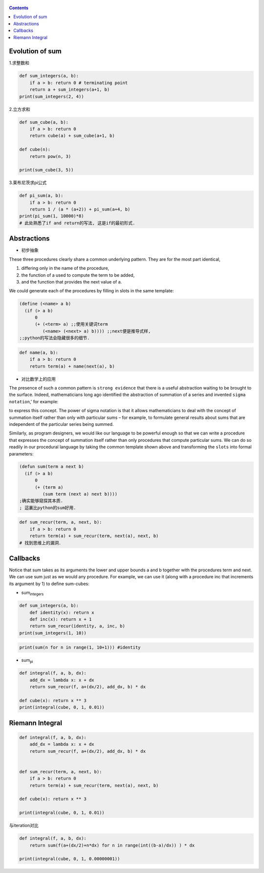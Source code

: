    .. title: 黎曼积分
   .. slug:
   .. date: 2019-12-16 18:53:29 UTC+08:00
   .. tags: algorithms, sicp
   .. category: programming
   .. link:
   .. description:
   .. type: text


.. contents::

Evolution of sum
----------------

1.求整数和

.. code:: ipython

   def sum_integers(a, b):
       if a > b: return 0 # terminating point
       return a + sum_integers(a+1, b)
   print(sum_integers(2, 4))

2.立方求和

.. code:: ipython

   def sum_cube(a, b):
       if a > b: return 0
       return cube(a) + sum_cube(a+1, b)

   def cube(n):
       return pow(n, 3)

   print(sum_cube(3, 5))

3.莱布尼茨求pi公式

.. code:: ipython

   def pi_sum(a, b):
       if a > b: return 0
       return 1 / (a * (a+2)) + pi_sum(a+4, b)
   print(pi_sum(1, 10000)*8)
   # 此处熟悉了if and return的写法, 这是if的最初形式.

Abstractions
------------

-  初步抽象

These three procedures clearly share a common underlying pattern. They are for the most part identical,

#. differing only in the name of the procedure,
#. the function of a used to compute the term to be added,
#. and the function that provides the next value of a.

We could generate each of the procedures by filling in slots in the same template:

.. code:: scheme

   (define (<name> a b)
     (if (> a b)
         0
         (+ (<term> a) ;;使用关键词term
            (<name> (<next> a) b)))) ;;next便是推导式样,
   ;;python的写法会隐藏很多的细节.

.. code:: ipython

   def name(a, b):
       if a > b: return 0
       return term(a) + name(next(a), b)

-  对比数学上的应用

The presence of such a common pattern is ``strong evidence`` that there is a useful abstraction waiting to be brought to the surface. Indeed, mathematicians long ago identified the abstraction of summation of a series and invented ``sigma notation``,' for example: |image0|

to express this concept. The power of sigma notation is that it allows mathematicians to deal with the concept of summation itself rather than only with particular sums – for example, to formulate general results about sums that are independent of the particular series being summed.

Similarly, as program designers, we would like our language to be powerful enough so that we can write a procedure that expresses the concept of summation itself rather than only procedures that compute particular sums. We can do so readily in our procedural language by taking the common template shown above and transforming the ``slots`` into formal parameters:

.. code:: commonlisp

   (defun sum(term a next b)
     (if (> a b)
         0
         (+ (term a)
            (sum term (next a) next b))))
   ;确实能够窥探其本质.
   ; 這裏比python的sum好用.

.. code:: ipython

   def sum_recur(term, a, next, b):
       if a > b: return 0
       return term(a) + sum_recur(term, next(a), next, b)
   # 找到思维上的漏洞．

Callbacks
---------

Notice that sum takes as its arguments the lower and upper bounds a and b together with the procedures term and next. We can use sum just as we would any procedure. For example, we can use it (along with a procedure inc that increments its argument by 1) to define sum-cubes:

-  sum\ :sub:`integers`

.. code:: ipython


   def sum_integers(a, b):
       def identity(x): return x
       def inc(x): return x + 1
       return sum_recur(identity, a, inc, b)
   print(sum_integers(1, 10))

.. code:: ipython

   print(sum(n for n in range(1, 10+1))) #identity

-  sum\ :sub:`pi`

.. code:: ipython

   def integral(f, a, b, dx):
       add_dx = lambda x: x + dx
       return sum_recur(f, a+(dx/2), add_dx, b) * dx

   def cube(x): return x ** 3
   print(integral(cube, 0, 1, 0.01))

Riemann Integral
----------------

.. code:: ipython

   def integral(f, a, b, dx):
       add_dx = lambda x: x + dx
       return sum_recur(f, a+(dx/2), add_dx, b) * dx


   def sum_recur(term, a, next, b):
       if a > b: return 0
       return term(a) + sum_recur(term, next(a), next, b)

   def cube(x): return x ** 3

   print(integral(cube, 0, 1, 0.01))

与iteration对比

.. code:: ipython

   def integral(f, a, b, dx):
       return sum(f(a+(dx/2)+n*dx) for n in range(int((b-a)/dx)) ) * dx

   print(integral(cube, 0, 1, 0.00000001))

.. |image0| image:: ../images/algorithms.org_20190717_165507.png


